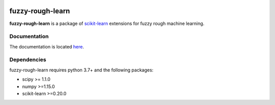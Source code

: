 .. -*- mode: rst -*-

|Travis|_ |AppVeyor|_ |Codecov|_ |CircleCI|_ |ReadTheDocs|_

.. |Travis| image:: https://travis-ci.com/oulenz/fuzzy-rough-learn.svg?branch=master
.. _Travis: https://travis-ci.com/oulenz/fuzzy-rough-learn

.. |AppVeyor| image:: https://ci.appveyor.com/api/projects/status/7xrrtwcj0i3lgd5a/branch/master?svg=true
.. _AppVeyor: https://ci.appveyor.com/project/oulenz/fuzzy-rough-learn

.. |Codecov| image:: https://codecov.io/gh/oulenz/fuzzy-rough-learn/branch/master/graph/badge.svg
.. _Codecov: https://codecov.io/gh/oulenz/fuzzy-rough-learn

.. |CircleCI| image:: https://circleci.com/gh/oulenz/fuzzy-rough-learn.svg?style=shield&circle-token=:circle-token
.. _CircleCI: https://circleci.com/gh/oulenz/fuzzy-rough-learn/tree/master

.. |ReadTheDocs| image:: https://readthedocs.org/projects/fuzzy-rough-learn/badge/?version=latest
.. _ReadTheDocs: https://fuzzy-rough-learn.readthedocs.io/en/latest/?badge=latest

.. _scikit-learn: https://scikit-learn.org

fuzzy-rough-learn
=================

**fuzzy-rough-learn** is a package of scikit-learn_ extensions for fuzzy rough machine learning.

Documentation
-------------

The documentation is located here_.

.. _here: https://fuzzy-rough-learn.readthedocs.io/en/stable/


Dependencies
------------

fuzzy-rough-learn requires python 3.7+ and the following packages:

* scipy >= 1.1.0
* numpy >=1.15.0
* scikit-learn >=0.20.0
